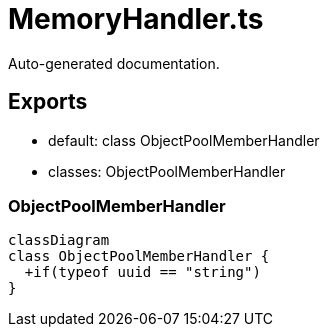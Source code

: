 = MemoryHandler.ts
:source_path: modules/uniform.ts/src/$core$/Library/Handlers/MemoryHandler.ts

Auto-generated documentation.

== Exports
- default: class ObjectPoolMemberHandler
- classes: ObjectPoolMemberHandler

=== ObjectPoolMemberHandler
[mermaid]
....
classDiagram
class ObjectPoolMemberHandler {
  +if(typeof uuid == "string")
}
....
